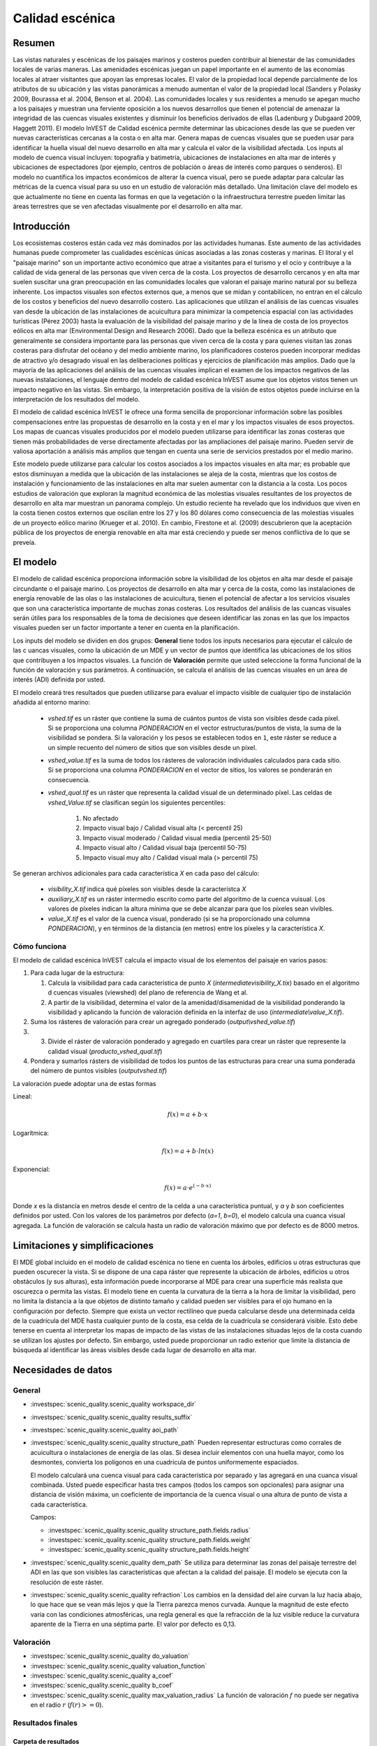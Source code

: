 ﻿.. _scenic-quality:

********************************************
Calidad escénica
********************************************

Resumen
=======

Las vistas naturales y escénicas de los paisajes marinos y costeros pueden contribuir al bienestar de las comunidades locales de varias maneras. Las amenidades escénicas juegan un papel importante en el aumento de las economías locales al atraer visitantes que apoyan las empresas locales. El valor de la propiedad local depende parcialmente de los atributos de su ubicación y las vistas panorámicas a menudo aumentan el valor de la propiedad local (Sanders y Polasky 2009, Bourassa et al. 2004, Benson et al. 2004). Las comunidades locales y sus residentes a menudo se apegan mucho a los paisajes y muestran una ferviente oposición a los nuevos desarrollos que tienen el potencial de amenazar la integridad de las cuencas visuales existentes y disminuir los beneficios derivados de ellas (Ladenburg y Dubgaard 2009, Haggett 2011). El modelo InVEST de Calidad escénica permite determinar las ubicaciones desde las que se pueden ver nuevas características cercanas a la costa o en alta mar. Genera mapas de cuencas visuales que se pueden usar para identificar la huella visual del nuevo desarrollo en alta mar y calcula el valor de la visibilidad afectada. Los inputs al modelo de cuenca visual incluyen: topografía y batimetría, ubicaciones de instalaciones en alta mar de interés y ubicaciones de espectadores (por ejemplo, centros de población o áreas de interés como parques o senderos). El modelo no cuantifica los impactos económicos de alterar la cuenca visual, pero se puede adaptar para calcular las métricas de la cuenca visual para su uso en un estudio de valoración más detallado. Una limitación clave del modelo es que actualmente no tiene en cuenta las formas en que la vegetación o la infraestructura terrestre pueden limitar las áreas terrestres que se ven afectadas visualmente por el desarrollo en alta mar.

Introducción
============

Los ecosistemas costeros están cada vez más dominados por las actividades humanas. Este aumento de las actividades humanas puede comprometer las cualidades escénicas únicas asociadas a las zonas costeras y marinas. El litoral y el "paisaje marino" son un importante activo económico que atrae a visitantes para el turismo y el ocio y contribuye a la calidad de vida general de las personas que viven cerca de la costa. Los proyectos de desarrollo cercanos y en alta mar suelen suscitar una gran preocupación en las comunidades locales que valoran el paisaje marino natural por su belleza inherente. Los impactos visuales son efectos externos que, a menos que se midan y contabilicen, no entran en el cálculo de los costos y beneficios del nuevo desarrollo costero. Las aplicaciones que utilizan el análisis de las cuencas visuales van desde la ubicación de las instalaciones de acuicultura para minimizar la competencia espacial con las actividades turísticas (Pérez 2003) hasta la evaluación de la visibilidad del paisaje marino y de la línea de costa de los proyectos eólicos en alta mar (Environmental Design and Research 2006). Dado que la belleza escénica es un atributo que generalmente se considera importante para las personas que viven cerca de la costa y para quienes visitan las zonas costeras para disfrutar del océano y del medio ambiente marino, los planificadores costeros pueden incorporar medidas de atractivo y/o desagrado visual en las deliberaciones políticas y ejercicios de planificación más amplios. Dado que la mayoría de las aplicaciones del análisis de las cuencas visuales implican el examen de los impactos negativos de las nuevas instalaciones, el lenguaje dentro del modelo de calidad escénica InVEST asume que los objetos vistos tienen un impacto negativo en las vistas. Sin embargo, la interpretación positiva de la visión de estos objetos puede incluirse en la interpretación de los resultados del modelo.

El modelo de calidad escénica InVEST le ofrece una forma sencilla de proporcionar información sobre las posibles compensaciones entre las propuestas de desarrollo en la costa y en el mar y los impactos visuales de esos proyectos. Los mapas de cuancas visuales producidos por el modelo pueden utilizarse para identificar las zonas costeras que tienen más probabilidades de verse directamente afectadas por las ampliaciones del paisaje marino. Pueden servir de valiosa aportación a análisis más amplios que tengan en cuenta una serie de servicios prestados por el medio marino.

Este modelo puede utilizarse para calcular los costos asociados a los impactos visuales en alta mar; es probable que estos  disminuyan a medida que la ubicación de las instalaciones se aleja de la costa, mientras que los costos de instalación y funcionamiento de las instalaciones en alta mar suelen aumentar con la distancia a la costa. Los pocos estudios de valoración que exploran la magnitud económica de las molestias visuales resultantes de los proyectos de desarrollo en alta mar muestran un panorama complejo. Un estudio reciente ha revelado que los individuos que viven en la costa tienen costos externos que oscilan entre los 27 y los 80 dólares como consecuencia de las molestias visuales de un proyecto eólico marino (Krueger et al. 2010). En cambio, Firestone et al. (2009) descubrieron que la aceptación pública de los proyectos de energía renovable en alta mar está creciendo y puede ser menos conflictiva de lo que se preveía.

El modelo
=========

El modelo de calidad escénica proporciona información sobre la visibilidad de los objetos en alta mar desde el paisaje circundante o el paisaje marino. Los proyectos de desarrollo en alta mar y cerca de la costa, como las instalaciones de energía renovable de las olas o las instalaciones de acuicultura, tienen el potencial de afectar a los servicios visuales que son una característica importante de muchas zonas costeras. Los resultados del análisis de las cuancas visuales serán útiles para los responsables de la toma de decisiones que deseen identificar las zonas en las que los impactos visuales pueden ser un factor importante a tener en cuenta en la planificación.

Los inputs del modelo se dividen en dos grupos: **General** tiene todos los inputs necesarios para ejecutar el cálculo de las c uancas visuales, como la ubicación de un MDE y un vector de puntos que identifica las ubicaciones de los sitios que contribuyen a los impactos visuales. La función de **Valoración** permite que usted seleccione la forma funcional de la función de valoración y sus parámetros. A continuación, se calcula el análisis  de las cuencas visuales en un área de interés (ADI) definida por usted.

El modelo creará tres resultados que pueden utilizarse para evaluar el impacto visible de cualquier tipo de instalación añadida al entorno marino:

    * *vshed.tif* es un ráster que contiene la suma de cuántos puntos de vista son visibles desde cada píxel. Si se proporciona una columna *PONDERACION* en el vector estructuras/puntos de vista, la suma de la visibilidad se pondera. Si la valoración y los pesos se establecen todos en ``1``, este ráster se reduce a un simple recuento del número de sitios que son visibles desde un píxel.

    * *vshed_value.tif* es la suma de todos los rásteres de valoración individuales calculados para cada sitio. Si se proporciona una columna *PONDERACION* en el vector de sitios, los valores se ponderarán en consecuencia.

    * *vshed_qual.tif* es un ráster que representa la calidad visual de un determinado píxel. Las celdas de *vshed_Value.tif* se clasifican según los siguientes percentiles:

        1. No afectado
        2. Impacto visual bajo / Calidad visual alta (< percentil 25)
        3. Impacto visual moderado / Calidad visual media (percentil 25-50)
        4. Impacto visual alto / Calidad visual baja (percentil 50-75)
        5. Impacto visual muy alto / Calidad visual mala (> percentil 75)

Se generan archivos adicionales para cada característica *X* en cada paso del cálculo:

    * *visibility_X.tif* indica qué píxeles son visibles desde la característca *X*
    * *auxiliary_X.tif* es un ráster intermedio escrito como parte del algoritmo de la cuenca vuisual. Los valores de píxeles indican la altura mínima que se debe alcanzar para que los píxeles sean vivibles. 
    * *value_X.tif* es el valor de la cuenca visual, ponderado (si se ha proporcionado una columna *PONDERACION*), y en términos de la distancia (en metros) entre los píxeles y la característica *X*.


Cómo funciona
-------------
El modelo de calidad escénica InVEST calcula el impacto visual de los elementos del paisaje en varios pasos:

1. Para cada lugar de la estructura:

   1. Calcula la visibilidad para cada característica de punto *X* (*intermediate\visibility_X.tix*) basado en el algoritmo d cuencas visuales (viewshed) del plano de referencia de Wang et al.
   2. A partir de la visibilidad, determina el valor de la amenidad/disamenidad de la visibilidad ponderando la visibilidad y aplicando la función de valoración definida en la interfaz de uso (*intermediate\\value_X.tif*).

2. Suma los rásteres de valoración para crear un agregado ponderado (*output\\vshed_value.tif*)

3. 3. Divide el ráster de valoración ponderado y agregado en cuartiles para crear un ráster que represente la calidad visual (*producto_vshed_qual.tif*)

4. Pondera y sumarlos rásters de visibilidad de todos los puntos de las estructuras para crear una suma ponderada del número de puntos visibles (*output\vshed.tif*)

La valoración puede adoptar una de estas formas

Lineal:

.. math:: f(x) = a + b \cdot x
    :name: forma lineal

Logarítmica:

.. math:: f(x) = a + b \cdot ln(x)
    :name: forma_logarítmica

Exponencial:

.. math:: f(x) = a \cdot e^{(-b \cdot x)}
    :name: forma exponencial 

Donde *x* es la distancia en metros desde el centro de la celda a una característica puntual, y *a* y *b* son coeficientes definidos por usted. Con los valores de los parámetros por defecto (*a=1*, *b=0*), el modelo calcula una cuanca visual agregada. La función de valoración se calcula hasta un radio de valoración máximo que por defecto es de 8000 metros.


Limitaciones y simplificaciones
===============================

El MDE global incluido en el modelo de calidad escénica no tiene en cuenta los árboles, edificios u otras estructuras que pueden oscurecer la vista. Si se dispone de una capa ráster que represente la ubicación de árboles, edificios u otros obstáculos (y sus alturas), esta información puede incorporarse al MDE para crear una superficie más realista que oscurezca o permita las vistas. El modelo tiene en cuenta la curvatura de la tierra a la hora de limitar la visibilidad, pero no limita la distancia a la que objetos de distinto tamaño y calidad pueden ser visibles para el ojo humano en la configuración por defecto. Siempre que exista un vector rectilíneo que pueda calcularse desde una determinada celda de la cuadrícula del MDE hasta cualquier punto de la costa, esa celda de la cuadrícula se considerará visible. Esto debe tenerse en cuenta al interpretar los mapas de impacto de las vistas de las instalaciones situadas lejos de la costa cuando se utilizan los ajustes por defecto. Sin embargo, usted puede proporcionar un radio exterior que limite la distancia de búsqueda al identificar las áreas visibles desde cada lugar de desarrollo en alta mar.


.. _ae-data-needs:

Necesidades de datos
====================

General
-------

- :investspec:`scenic_quality.scenic_quality workspace_dir`

- :investspec:`scenic_quality.scenic_quality results_suffix`

- :investspec:`scenic_quality.scenic_quality aoi_path`

- :investspec:`scenic_quality.scenic_quality structure_path` Pueden representar estructuras como corrales de acuicultura o instalaciones de energía de las olas. Si desea incluir elementos con una huella mayor, como los desmontes, convierta los polígonos en una cuadrícula de puntos uniformemente espaciados.

  El modelo calculará una cuenca visual para cada característica por separado y las agregará en una cuanca visual combinada. Usted puede especificar hasta tres campos (todos los campos son opcionales) para asignar una distancia de visión máxima, un coeficiente de importancia de la cuenca visual o una altura de punto de vista a cada característica.

  Campos:

  - :investspec:`scenic_quality.scenic_quality structure_path.fields.radius`
  - :investspec:`scenic_quality.scenic_quality structure_path.fields.weight`
  - :investspec:`scenic_quality.scenic_quality structure_path.fields.height`

- :investspec:`scenic_quality.scenic_quality dem_path` Se utiliza para determinar las zonas del paisaje terrestre del ADI en las que son visibles las características que afectan a la calidad del paisaje. El modelo se ejecuta con la resolución de este ráster.

- :investspec:`scenic_quality.scenic_quality refraction` Los cambios en la densidad del aire curvan la luz hacia abajo, lo que hace que se vean más lejos y que la Tierra parezca menos curvada. Aunque la magnitud de este efecto varía con las condiciones atmosféricas, una regla general es que la refracción de la luz visible reduce la curvatura aparente de la Tierra en una séptima parte. El valor por defecto es 0,13.


Valoración
----------

- :investspec:`scenic_quality.scenic_quality do_valuation`

- :investspec:`scenic_quality.scenic_quality valuation_function`

- :investspec:`scenic_quality.scenic_quality a_coef`

- :investspec:`scenic_quality.scenic_quality b_coef`

- :investspec:`scenic_quality.scenic_quality max_valuation_radius` La función de valoración :math:`f` no puede ser negativa en el radio :math:`r` (:math:`f(r)>=0`).


Resultados finales
------------------

Carpeta de resultados
^^^^^^^^^^^^^^^^^^^^^
* **Output\\vshed_qual.tif**

    * Esta capa ráster contiene un campo que clasifica por cuartiles la calidad visual dentro del ADI. Las clases de calidad visual incluyen: no afectada (sin impacto visual), alta (impacto visual bajo), media (impacto visual moderado), baja (impacto visual alto) y muy baja (impacto visual muy alto).

* **Output\\vshed.tif**

    * Esta capa ráster contiene la suma ponderada de todos los rásters de visibilidad. Si no se proporciona ninguna columna de peso en el vector de puntos de estructuras, este ráster representará un recuento del número de puntos de estructuras que son visibles desde cada píxel.

    * Para comparar las ejecuciones de los escenarios, utilice esta capa en lugar de vshed_qual. A través del cálculo de la diferencia entre los resultados de "vshed" de múltiples ejecuciones, se pueden evaluar los cambios en la calidad visual a través de los escenarios.

* **Output\\vshed_value.tif**

    * Esta capa ráster contiene la suma ponderada de los rásters de valoración creados para cada punto.

Carpeta intermedia
^^^^^^^^^^^^^^^^^^

* **intermediate\\dem_clipped.tif**

    * Esta capa ráster es una versión del MDE que ha sido recortada y enmascarada en el ADI y teselada. Este es el archivo DEM que se utiliza para el análisis de las cuencas  visuales.

* **intermediate\\aoi_reprojected.shp**

    * Este vector es el ADI, reproyectada a la referencia espacial y proyección del MDE.

* **intermediate\\structures_clipped.shp**

    * Este vector contiene todos los puntos de vista que se cruzan con el ADI.

* **intermediate\\structures_reprojected.shp**

    * Es el vector de estructuras, reproyectado a la referencia espacial y proyección del MDE.

* **intermediate\\visibility_*.tif**

    * El ráster de visibilidad para un punto de vista de estructuras determinado. Este ráster tiene valores de píxel de 0 (no visible), 1 (visible), o nodata (donde el DEM es nodata).

* **intermediate\\auxiliary_*.tif**

    * Un ráster intermedio creado mientras se calcula la cuenca visual para el punto de vista de las estructuras dadas. Los valores de este ráster representan la altura mínima que debe tener el MDE para que el terreno sea visible en ese píxel.

* **intermediate\\value_*.tif**

    * El valor calculado de la amenidad/desamenidad de la cuanca visual dadas las distancias (en metros) de los píxeles desde el punto de vista de las estructuras, el peso del punto de vista, la función de valoración y los coeficientes *a* y *b*. El valor de la cuanca vuisual solo se evalúa para los píxeles visibles. Si un píxel del MDE subyacente no está definido (tiene un valor nodata), también lo está el ráster de valoración.

Referencias
===========

Benson E., Hansen, J., Schwartz, A. y Smersh, G., 1998. Pricing residential amenities: the value of a view. Journal of Real Estate Research, 16: 55-73.

Bourassa, S., Hoesli, M. y Sun, J. 2004. What’s in a view? Environment and Planning A. 36(8): 1427-1450.

Center for International Earth Science Information Network (CIESIN), Columbia University; International Food Policy Research Institute (IFPRI); The World Bank y Centro Internacional de Agricultura Tropical (CIAT). 2004. Global Rural-Urban Mapping Project (GRUMP), Alpha Version: Population Grids. Palisades, NY: Socioeconomic Data and Applications Center (SEDAC), Columbia University. Disponible de forma permanente en https://sedac.ciesin.columbia.edu/data/collection/gpw-v4. (descargado el 1/6/2011).

Environmental Design and Research, P.C. 2006. Seascape and shoreline visibility assessment. Cape Wind Energy Project. Cape Cod, Martha’s Vineyard, and Nantucket, Massachusetts. Prepared for Cape Wind Associates, L.L.C. Boston, Mass. Syracuse, N.Y. July 2006.

Firestone, J., Kempton, W. y Krueger, A., 2009. Public acceptance of offshore wind power projects in the USA. Wind Energy, 12(2):183-202. 

Haggett, C. 2011. Understanding public responses to offshore wind power. Energy Policy. 39: 503-510.

Krueger, A., Parson, G. y Firestone, J., 2010. Valuing the visual disamenity of offshore wind power at varying distances from the shore: An application of on the Delaware shoreline. Working paper. Available at: https://works.bepress.com/george_parsons/.

Ladenburg, J. y Dubgaard, A., 2009. Preferences of coastal zone user groups regarding the siting of offshore wind farms. Ocean & Coastal Management, 52(5): 233-242. 

Perez, O.M., Telfer, T.C. y Ross, L.G., 2005. Geographical information systems-based models for offshore floating marine fish cage aquaculture site selection in Tenerife, Canary Islands. Aquaculture Research, 36(10):946-961. 

Sander, H.A. y Polasky, S., 2009. The value of views and open space: Estimates from a hedonic pricing model for Ramsey County, Minnesota, USA. Land Use Policy, 26(3):837-845. 

Wang, J., Robertson, G.J., White, K., 2000. Generating viewsheds without using sightlines. Photogrammetric Engineering & Remote Sensing, 66(1):87-90
